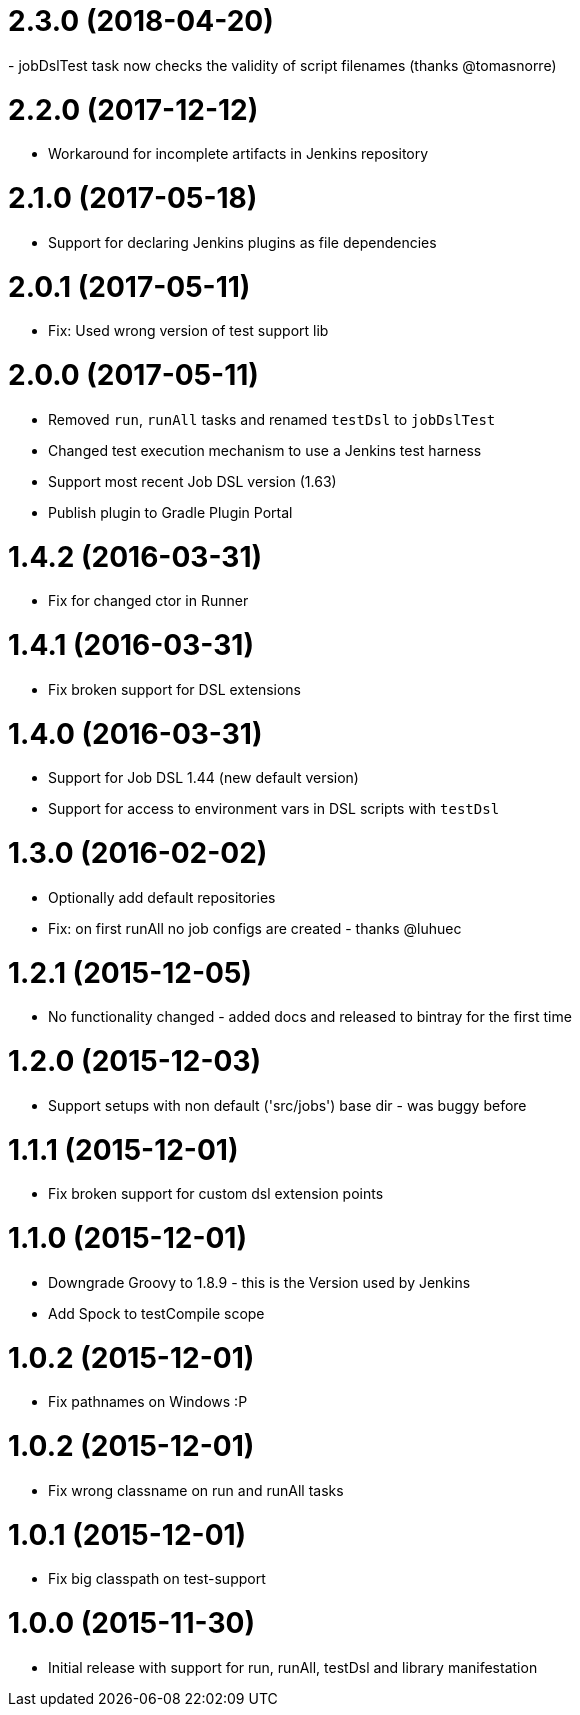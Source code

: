 = 2.3.0 (2018-04-20)
- jobDslTest task now checks the validity of script filenames (thanks @tomasnorre)

= 2.2.0 (2017-12-12)
- Workaround for incomplete artifacts in Jenkins repository

= 2.1.0 (2017-05-18)
- Support for declaring Jenkins plugins as file dependencies

= 2.0.1 (2017-05-11)
- Fix: Used wrong version of test support lib

= 2.0.0 (2017-05-11)
- Removed `run`, `runAll` tasks and renamed `testDsl` to `jobDslTest`
- Changed test execution mechanism to use a Jenkins test harness
- Support most recent Job DSL version (1.63)
- Publish plugin to Gradle Plugin Portal

= 1.4.2 (2016-03-31)
- Fix for changed ctor in Runner

= 1.4.1 (2016-03-31)
- Fix broken support for DSL extensions

= 1.4.0 (2016-03-31)
- Support for Job DSL 1.44 (new default version)
- Support for access to environment vars in DSL scripts with `testDsl`

= 1.3.0 (2016-02-02)
- Optionally add default repositories
- Fix: on first runAll no job configs are created - thanks @luhuec

= 1.2.1 (2015-12-05)
- No functionality changed - added docs and released to bintray for the first
  time

= 1.2.0 (2015-12-03)
- Support setups with non default ('src/jobs') base dir - was buggy before

= 1.1.1 (2015-12-01)
- Fix broken support for custom dsl extension points

= 1.1.0 (2015-12-01)
- Downgrade Groovy to 1.8.9 - this is the Version used by Jenkins
- Add Spock to testCompile scope

= 1.0.2 (2015-12-01)
- Fix pathnames on Windows :P

= 1.0.2 (2015-12-01)
- Fix wrong classname on run and runAll tasks

= 1.0.1 (2015-12-01)
- Fix big classpath on test-support

= 1.0.0 (2015-11-30)
- Initial release with support for run, runAll, testDsl and library manifestation
